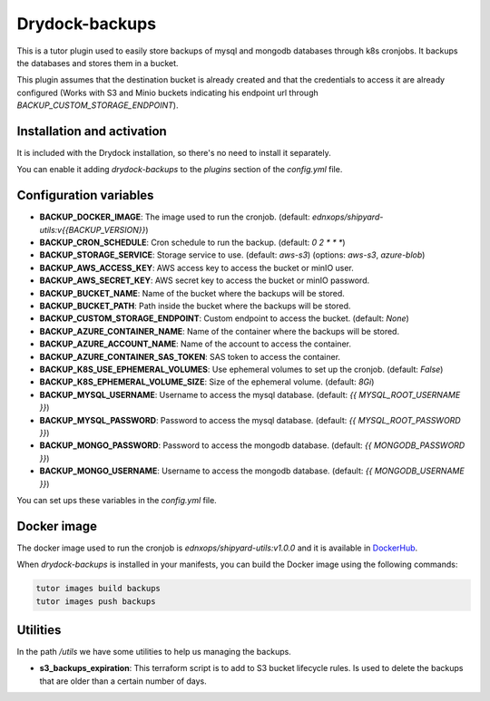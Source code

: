 Drydock-backups
================

This is a tutor plugin used to easily store backups of mysql and mongodb databases through k8s cronjobs. It backups the databases and stores them in a bucket.

This plugin assumes that the destination bucket is already created and that the credentials to access it are already configured (Works with S3 and Minio buckets indicating his endpoint url through `BACKUP_CUSTOM_STORAGE_ENDPOINT`).

Installation and activation
---------------------------

It is included with the Drydock installation, so there's no need to install it separately.

You can enable it adding `drydock-backups` to the `plugins` section of the `config.yml` file.

Configuration variables
-----------------------

- **BACKUP_DOCKER_IMAGE**: The image used to run the cronjob. (default: `ednxops/shipyard-utils:v{{BACKUP_VERSION}}`)
- **BACKUP_CRON_SCHEDULE**: Cron schedule to run the backup. (default: `0 2 * * *`)
- **BACKUP_STORAGE_SERVICE**: Storage service to use. (default: `aws-s3`) (options: `aws-s3`, `azure-blob`)
- **BACKUP_AWS_ACCESS_KEY**: AWS access key to access the bucket or minIO user.
- **BACKUP_AWS_SECRET_KEY**: AWS secret key to access the bucket or minIO password.
- **BACKUP_BUCKET_NAME**: Name of the bucket where the backups will be stored.
- **BACKUP_BUCKET_PATH**: Path inside the bucket where the backups will be stored.
- **BACKUP_CUSTOM_STORAGE_ENDPOINT**: Custom endpoint to access the bucket. (default: `None`)
- **BACKUP_AZURE_CONTAINER_NAME**: Name of the container where the backups will be stored.
- **BACKUP_AZURE_ACCOUNT_NAME**: Name of the account to access the container.
- **BACKUP_AZURE_CONTAINER_SAS_TOKEN**: SAS token to access the container.
- **BACKUP_K8S_USE_EPHEMERAL_VOLUMES**: Use ephemeral volumes to set up the cronjob. (default: `False`)
- **BACKUP_K8S_EPHEMERAL_VOLUME_SIZE**: Size of the ephemeral volume. (default: `8Gi`)
- **BACKUP_MYSQL_USERNAME**: Username to access the mysql database. (default: `{{ MYSQL_ROOT_USERNAME }}`)
- **BACKUP_MYSQL_PASSWORD**: Password to access the mysql database. (default: `{{ MYSQL_ROOT_PASSWORD }}`)
- **BACKUP_MONGO_PASSWORD**: Password to access the mongodb database. (default: `{{ MONGODB_PASSWORD }}`)
- **BACKUP_MONGO_USERNAME**: Username to access the mongodb database. (default: `{{ MONGODB_USERNAME }}`)

You can set ups these variables in the `config.yml` file.

Docker image
------------

The docker image used to run the cronjob is `ednxops/shipyard-utils:v1.0.0` and it is available in `DockerHub <https://hub.docker.com/r/ednxops/shipyard-utils>`_.

When `drydock-backups` is installed in your manifests, you can build the Docker image using the following commands:

.. code-block:: bash

    tutor images build backups
    tutor images push backups

Utilities
---------

In the path `/utils` we have some utilities to help us managing the backups.

- **s3_backups_expiration**: This terraform script is to add to S3 bucket lifecycle rules. Is used to delete the backups that are older than a certain number of days.
